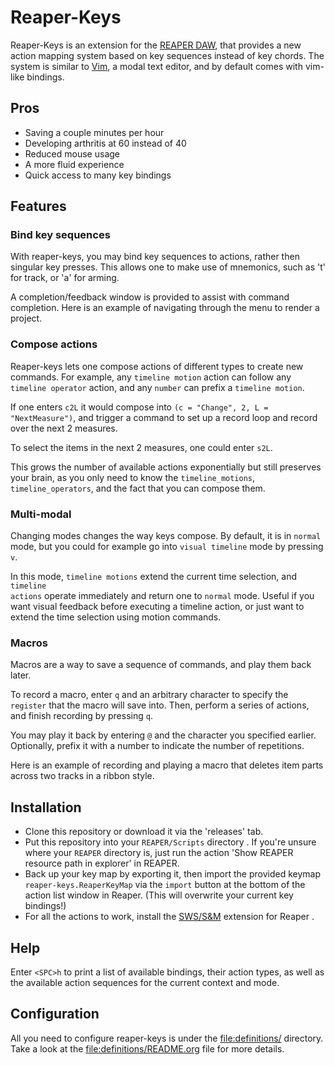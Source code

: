 
* Reaper-Keys
Reaper-Keys is an extension for the [[https://www.reaper.fm/][REAPER DAW]], that provides a new action
mapping system based on key sequences instead of key chords. The system is 
similar to [[https://en.wikipedia.org/wiki/Vim_%2528text_editor%2529][Vim]], a modal text editor, and by default comes with vim-like bindings. 

** Pros
- Saving a couple minutes per hour
- Developing arthritis at 60 instead of 40
- Reduced mouse usage
- A more fluid experience
- Quick access to many key bindings
** Features
*** Bind key sequences
With reaper-keys, you may bind key sequences to actions, rather then singular
key presses. This allows one to make use of mnemonics, such as 't' for track,
or 'a' for arming.

A completion/feedback window is provided to assist with command completion. Here
is an example of navigating through the menu to render a project.

[[file:img/save.gif]]

*** Compose actions
Reaper-keys  lets one compose actions of different types to create new commands.
For example, any ~timeline motion~  action can follow any  ~timeline operator~
action, and any ~number~ can prefix a ~timeline motion~.

If one enters ~c2L~ it would compose into ~(c = "Change", 2, L = "NextMeasure")~,
and trigger a command to set up a record loop and record over the next 2 measures.

[[file:img/change.gif]]

To select the items in the next 2  measures, one could enter ~s2L~.

[[file:img/select.gif]]

This grows the number of available actions exponentially but still preserves your
brain, as you only need to know the ~timeline_motions~, ~timeline_operators~, and
the fact that you can compose them. 

*** Multi-modal
Changing modes changes the way keys compose. By default, it is in ~normal~ mode, but you could for example go into ~visual timeline~ mode by pressing ~v~.

In this mode, ~timeline motions~ extend the current time selection, and ~timeline
actions~ operate immediately and return one to ~normal~ mode. Useful if you want
visual feedback before executing a timeline action, or just want to extend the
time selection using motion commands.

[[file:img/mode.gif]]

*** Macros
Macros are a way to save a sequence of commands, and play them back later.

To record a macro, enter ~q~ and an arbitrary character to specify the ~register~ that
the macro will save into. Then, perform a series of actions, and finish
recording by pressing ~q~. 

[[file:img/rec_macro.gif]]

You may play it back by entering ~@~ and the character you specified earlier.
Optionally, prefix it with a number to indicate the number of repetitions.

[[file:img/play_macro.gif]]

Here is an example of recording and playing a macro that deletes item parts across
two tracks in a ribbon style.

** Installation
- Clone this repository or download it via the 'releases' tab.
- Put this repository into your  ~REAPER/Scripts~  directory . If you're unsure where your ~REAPER~ directory is, just run the action 'Show REAPER resource path in explorer' in REAPER.
- Back up your key map by exporting it, then import the provided keymap ~reaper-keys.ReaperKeyMap~ via the ~import~ button at the bottom of the action list window in Reaper. (This will overwrite your current key bindings!)
- For all the actions to work, install the [[https://sws-extension.org/][SWS/S&M]]  extension for Reaper .
** Help
Enter ~<SPC>h~ to print a list of available bindings, their action types, as well as the available
action sequences for the current context and mode.

** Configuration
All you need to configure reaper-keys is under the [[file:definitions/]] directory.  
Take a look at the [[file:definitions/README.org]] file for more details.
